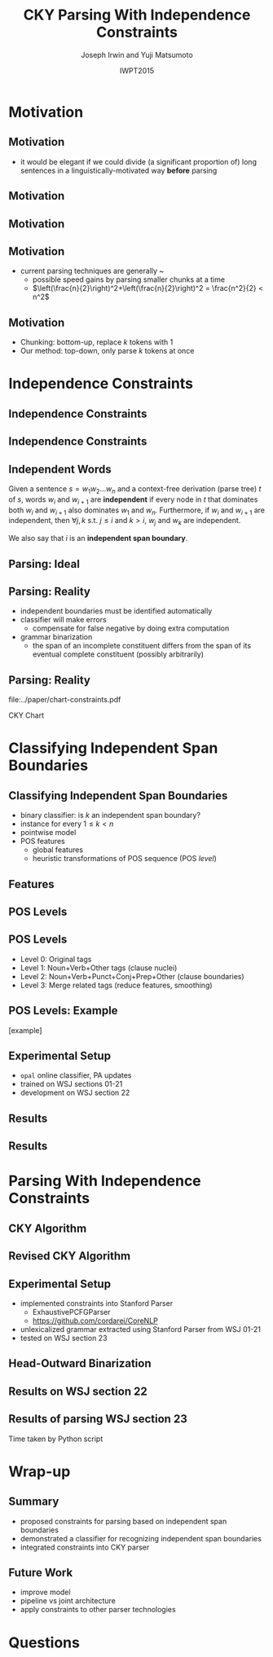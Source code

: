 #+TITLE: CKY Parsing With Independence Constraints
#+AUTHOR: Joseph Irwin and Yuji Matsumoto
#+DATE: IWPT2015
#+STARTUP: beamer
#+LaTeX_CLASS: beamer
#+LaTeX_CLASS_OPTIONS: [presentation,bigger]
#+BEAMER_THEME: default
#+OPTIONS: h:2 toc:nil
#+COLUMNS: %45ITEM %10BEAMER_env(Env) %10BEAMER_act(Act) %4BEAMER_col(Col) %8BEAMER_opt(Opt)
#+PROPERTY: BEAMER_col_ALL 0.1 0.2 0.3 0.4 0.5 0.6 0.7 0.8 0.9 0.0 :ETC
#+LATEX_HEADER: \usepackage{amsmath}
#+LATEX_HEADER: \usepackage{amssymb}
#+LATEX_HEADER: \usepackage{fontspec}
#+LATEX_HEADER: \usepackage{xunicode}
#+LATEX_HEADER: \usepackage{multirow}
#+LATEX_HEADER: \usepackage{forest}
#+LATEX_HEADER: \usepackage[linesnumbered]{algorithm2e}
#+LATEX_HEADER: \setbeamertemplate{navigation symbols}{}
#+LATEX_HEADER: \setromanfont{Source Sans Pro}
#+LATEX_HEADER: \newcommand{\deja}[1]{{\fontspec{DejaVu Sans}#1}}
#+LATEX_HEADER: \DeclareMathOperator*{\argmin}{arg\,min}
#+LATEX_HEADER: \DeclareMathOperator*{\argmax}{arg\,max}
#+LATEX_HEADER: \newcommand{\BigO}[1]{\ensuremath{\operatorname{O}\bigl(#1\bigr)}}
#+LATEX_HEADER: \newcommand{\Dag}{\ensuremath{^{\dagger}}}
#+LATEX_HEADER: \AtBeginSection[]{
#+LATEX_HEADER:   \begin{frame}
#+LATEX_HEADER:   \vfill
#+LATEX_HEADER:   \centering
#+LATEX_HEADER:   \begin{beamercolorbox}[sep=8pt,center,shadow=true,rounded=true]{title}
#+LATEX_HEADER:     \usebeamerfont{title}\insertsectionhead\par%
#+LATEX_HEADER:   \end{beamercolorbox}
#+LATEX_HEADER:   \vfill
#+LATEX_HEADER:   \end{frame}
#+LATEX_HEADER: }

# file:slides.pdf

* Motivation

** Motivation

- it would be elegant if we could divide (a significant proportion of) long sentences in a linguistically-motivated way *before* parsing

** Motivation

#+BEGIN_LaTeX
%% \def\divider{|\\ }
\textbf{But cosmetics firms still have one big marketing edge : They motivate sales people with commissions .}\\
%% {But cosmetics firms still have one big marketing edge} \divider {:} \divider {They motivate sales people with commissions} \divider {.}

%% \vspace{1em}

%% \textbf{The dispute over that issue , according to one U.S. official , is a `` potential treaty stopper , '' and only President Bush and Soviet leader Mikhail Gorbachev may be able to resolve it .}\\
%% {The dispute over that issue , according to one U.S. official , is a `` potential treaty stopper} \divider , \divider '' \divider {and only President Bush and Soviet leader Mikhail Gorbachev may be able to resolve it} \divider .
#+END_LaTeX

** Motivation

#+BEGIN_LaTeX
%% \def\divider{|\\ }
\textbf{But cosmetics firms still have one big marketing edge :}

\vspace{1em}

\textbf{They motivate sales people with commissions .}\\
%% {But cosmetics firms still have one big marketing edge} \divider {:} \divider {They motivate sales people with commissions} \divider {.}

%% \vspace{1em}

%% \textbf{The dispute over that issue , according to one U.S. official , is a `` potential treaty stopper , '' and only President Bush and Soviet leader Mikhail Gorbachev may be able to resolve it .}\\
%% {The dispute over that issue , according to one U.S. official , is a `` potential treaty stopper} \divider , \divider '' \divider {and only President Bush and Soviet leader Mikhail Gorbachev may be able to resolve it} \divider .
#+END_LaTeX

** Motivation

- current parsing techniques are generally \BigO{n^2}~\BigO{n^3}
  - possible speed gains by parsing smaller chunks at a time
  - $\left(\frac{n}{2}\right)^2+\left(\frac{n}{2}\right)^2 = \frac{n^2}{2} < n^2$
    
# file:./parser-time-complexity.pdf
#+BEGIN_LaTeX
\includegraphics[width=.9\textwidth,height=.5\textheight]{./parser-time-complexity.pdf}
#+END_LaTeX

** Motivation

- Chunking: bottom-up, replace $k$ tokens with 1
- Our method: top-down, only parse $k$ tokens at once

* Independence Constraints

** Independence Constraints

#+BEGIN_LaTeX
\resizebox{\textwidth}{!}{
\begin{forest}
[ROOT
  [S
    [NP-SBJ [DT [These]] [JJ [high-yielding]] [NNS [loans]]]
    [ADVP [IN [in]] [NN [effect]]]
    [VP [VBD [replaced]]
      [NP
        [NP [DT [some]] [JJ [low-yielding]] [NNS [assets]]]
        [PP [JJ [such]] [IN [as]]
          [NP
            [NP [JJ [inter-bank]] [NNS [loans]]]
            [{,} [{,}]]
            [SBAR
              [WHNP-1 [WDT [which]]]
              [S
                [VP [VBD [were]]
                  [VP [VBN [allowed]]
                    [S
                      [VP [TO [to]]
                        [VP [VB [decrease]]]]]]]]]]]]]
    [. [.]]]]
\end{forest}
}
#+END_LaTeX

** Independence Constraints

#+BEGIN_LaTeX
\resizebox{\textwidth}{!}{
\begin{forest}
[ROOT ,phantom
  [S ,phantom
    [NP-SBJ [DT [These]] [JJ [high-yielding]] [NNS [loans]]]
    [ADVP [IN [in]] [NN [effect]]]
    [VP [VBD [replaced]]
      [NP
        [NP [DT [some]] [JJ [low-yielding]] [NNS [assets]]]
        [PP [JJ [such]] [IN [as]]
          [NP
            [NP [JJ [inter-bank]] [NNS [loans]]]
            [{,} [{,}]]
            [SBAR
              [WHNP-1 [WDT [which]]]
              [S
                [VP [VBD [were]]
                  [VP [VBN [allowed]]
                    [S
                      [VP [TO [to]]
                        [VP [VB [decrease]]]]]]]]]]]]]
    [. [.]]]]
\end{forest}
}
#+END_LaTeX

** Independent Words

Given a sentence $s = w_1 w_2 \dots w_n$ and a context-free derivation (parse
tree) $t$ of $s$, words $w_i$ and $w_{i+1}$ are \textbf{independent} if every
node in $t$ that dominates both $w_i$ and $w_{i+1}$ also dominates $w_1$ and
$w_n$. Furthermore, if $w_i$ and $w_{i+1}$ are independent, then $\forall j,k$
s.t. $j \leq i$ and $k > i$, $w_j$ and $w_k$ are independent.


We also say that $i$ is an \textbf{independent span boundary}.

** Parsing: Ideal

#+BEGIN_LaTeX
\resizebox{\textwidth}{!}{
\begin{forest}
  top/.style={edge=red, for children={edge=red}, color=red}
[ROOT ,top
  [S ,top
    [NP-SBJ [DT [These]] [JJ [high-yielding]] [NNS [loans]]]
    [ADVP [IN [in]] [NN [effect]]]
    [VP [VBD [replaced]]
      [NP
        [NP [DT [some]] [JJ [low-yielding]] [NNS [assets]]]
        [PP [JJ [such]] [IN [as]]
          [NP
            [NP [JJ [inter-bank]] [NNS [loans]]]
            [{,} [{,}]]
            [SBAR
              [WHNP-1 [WDT [which]]]
              [S
                [VP [VBD [were]]
                  [VP [VBN [allowed]]
                    [S
                      [VP [TO [to]]
                        [VP [VB [decrease]]]]]]]]]]]]]
    [. [.]]]]
\end{forest}
}
#+END_LaTeX

** Parsing: Reality

- independent boundaries must be identified automatically \pause
- classifier will make errors \pause
  - compensate for false negative by doing extra computation \pause
- grammar binarization \pause
  - the span of an incomplete constituent differs from the span of its eventual complete constituent (possibly arbitrarily)

** Parsing: Reality

\centering

file:../paper/chart-constraints.pdf

CKY Chart

* Classifying Independent Span Boundaries

** Classifying Independent Span Boundaries

- binary classifier: is $k$ an independent span boundary?
- instance for every $1 \le k < n$
- pointwise model \pause
- POS features \pause
  - global features \pause
  - heuristic transformations of POS sequence (POS /level/)

** Features

#+BEGIN_LaTeX
  \centering
\large
\begin{tabular}{ll}
 \multicolumn{2}{c}{\bf Local Features} \\
 \hline
 $t_{k-1}$                 & $t_{k}$                 \\
 $t_{k-2},t_{k-1}$         & $t_{k},t_{k+1}$         \\
 $t_{k-3},t_{k-2},t_{k-1}$ & $t_{k},t_{k+1},t_{k+2}$ \\
\end{tabular}

\begin{tabular}{ll}
 \multicolumn{2}{c}{\bf Global Features} \\
 \hline
  $t^l_{i}$                     & $1 \le i < k - 1$ \\
  $t^l_{i},t^l_{i+1}$           & $1 \le i < k - 2$ \\
  $t^l_{i},t^l_{i+1},t^l_{i+2}$ & $1 \le i < k - 3$ \\
  $t^l_{i}$                     & $k \le i < n - 1$ \\
  $t^l_{i},t^l_{i+1}$           & $k \le i < n - 2$ \\
  $t^l_{i},t^l_{i+1},t^l_{i+2}$ & $k \le i < n - 3$ \\
\end{tabular}
#+END_LaTeX

** POS Levels

#+BEGIN_LaTeX
\centering
\scriptsize

\begin{tabular}{llll|llll}
Lvl0 & Lvl1 & Lvl2 & Lvl3 & Lvl0 & Lvl1 & Lvl2 & Lvl3\\
\hline
NN & N & N & N & CD & X & X & \#\\
NNP & N & N & N & -LRB- & X & X & B\\
NNPS & N & N & N & -RRB- & X & X & B\\
NNS & N & N & N & DT & X & X & D\\
PRP & N & N & N & PDT & X & X & D\\
VB & V & V & V & PRP\$ & X & X & D\\
VBD & V & V & V & WP\$ & X & X & D\\
VBG & V & V & V & JJ & X & X & J\\
VBN & V & V & V & JJR & X & X & J\\
VBP & V & V & V & JJS & X & X & J\\
VBZ & V & V & V & -RQ- & X & X & Q\\
, & X & , & , & -LQ- & X & X & Q\\
. & X & . & . & RB & X & X & R\\
: & X & : & : & RBR & X & X & R\\
CC & X & C & C & RBS & X & X & R\\
IN & X & I & I & EX & X & X & X\\
RP & X & I & I & FW & X & X & X\\
TO & X & T & T & LS & X & X & X\\
WDT & X & W & W & MD & X & X & X\\
WP & X & W & W & POS & X & X & X\\
WRB & X & W & W & SYM & X & X & X\\
\# & X & X & \# & UH & X & X & X\\
\$ & X & X & \# &  &  &  & \\
\end{tabular}
#+END_LaTeX

** POS Levels

- Level 0: Original tags
- Level 1: Noun+Verb+Other tags (clause nuclei)
- Level 2: Noun+Verb+Punct+Conj+Prep+Other (clause boundaries)
- Level 3: Merge related tags (reduce features, smoothing)

** POS Levels: Example

[example]

** Experimental Setup

- =opal= online classifier, PA updates
- trained on WSJ sections 01-21
- development on WSJ section 22

** Results

\centering
# file:./feature-conf-plot.pdf
#+BEGIN_LaTeX
\includegraphics[width=.75\textwidth]{./feature-conf-plot.pdf}
#+END_LaTeX

** Results

#+BEGIN_LaTeX
%% \resizebox{\textwidth}{!}{
\large
\begin{tabular}{llrrrrrrrrr}
{\bf Classifier} & {\bf Acc} & {\bf Prec} & {\bf Rec} & {\bf F$_{\text{1}}$} & {\bf F$_{\text{0.5}}$}\\
\hline
 linear$^\dagger$ & 95.44 & 89.05 & 75.74 & 81.86 & 86.03\\
 polynomial$^\ddagger$ & 97.47 & 92.17 & 88.91 & 90.51 & 91.50\\
\end{tabular}
%% }
\footnotesize
\vfill

$^\dagger$ p,P$_{\text{1}}$,P$_{\text{3}}$

$^\ddagger$ p,P$_{\text{0}}$,P$_{\text{1}}$,P$_{\text{2}}$,P$_{\text{3}}$
#+END_LaTeX

* Parsing With Independence Constraints
  
** CKY Algorithm

\small
#+BEGIN_LaTeX
\begin{algorithm}[H]
  % \caption{The CKY algorithm. $T_{i,j}$ is the cell corresponding to words $w_i \dots w_{j-1}$.\label{alg:cky}}
  \DontPrintSemicolon
  \For {$1 \le i \le n$}{
    $T_{i,i+1} \gets \{A|A\rightarrow a \in G \wedge w_i = a\}$
  }
  \For {$2 \le j \le n$}{
    \For {$1 \le i \le n-j+1$}{
      \For {$i < k < i+j$}{
        $T_{i,i+j} \gets \{A|A\rightarrow BC \in G \wedge B \in T_{i,k} \wedge C \in T_{k,i+j} \}$\;
      }
    }
  }
\end{algorithm}
#+END_LaTeX

** Revised CKY Algorithm

\small
#+BEGIN_LaTeX
\begin{algorithm}[H]
  % \caption{The CKY algorithm. $T_{i,j}$ is the cell corresponding to words $w_i \dots w_{j-1}$.\label{alg:cky2}}
  \DontPrintSemicolon
  \For {$1 \le i \le n$}{
    $T_{i,i+1} \gets \{A|A\rightarrow a \in G \wedge w_i = a\}$
  }
  \For {$2 \le j \le n$}{
    \For {$1 \le i \le n-j+1$}{
      \For {$i < k < i+j$}{
        \If {$w_i$ and $w_{i+j-1}$ independent}{
          $T_{i,i+j} \gets \{A|A\rightarrow BC \in G\setminus{}G_{comp} \wedge B \in T_{i,k} \wedge C \in T_{k,i+j} \}$\;
        } \Else {
          $T_{i,i+j} \gets \{A|A\rightarrow BC \in G \wedge B \in T_{i,k} \wedge C \in T_{k,i+j} \}$\;
        }
      }
    }
  }
\end{algorithm}
#+END_LaTeX

** Experimental Setup

- implemented constraints into Stanford Parser
  - ExhaustivePCFGParser
  - https://github.com/cordarei/CoreNLP
- unlexicalized grammar extracted using Stanford Parser from WSJ 01-21
- tested on WSJ section 23

** Head-Outward Binarization

#+BEGIN_LaTeX
\centering
\resizebox{\textwidth}{!}{
\begin{forest}
  head/.style={edge=red, color=red}
[{ROOT}
  [{SINV-v},head [{``-SINV} [{``}]]
    [{@SINV-v|-VP-SINV-VBF-v*-...-,-SINV<-S-v<},head
      [{S-v}
        [{NP-S-B} [{EX-NP} [{There}]]]
        [{VP-S-VBF-v} [{VBZ-VP-BE} [{'s}]]
          [{NP-VP-R-v}
            [{NP-NP-B} [{DT-NP} [{a}]] [{NN-NP} [{price}]]]
            [{SBAR-v}
              [{WHPP} [{IN-WHPP} [{above}]]
                [{WHNP} [{WDT-WHNP} [{which}]]]]
              [{S-SBAR-v}
                [{NP-S-B} [{PRP-NP} [{I}]]]
                [{VP-S-VBF-v} [{VBP-VP-BE} [{'m}]]
                  [{ADJP-v} [{JJ-ADJP} [{positive}]]
                    [{SBAR-U-v}
                      [{S-SBAR-v}
                        [{NP-S-B} [{NNP-NP} [{Marshall}]]]
                        [{VP-S-VBF-v} [{VBZ-VP-HV} [{has}]]
                          [{NP-VP-v}
                            [{NP-NP-B} [{DT-NP} [{the}]] [{NN-NP} [{courage}]]]
                            [{SBAR-U-v}
                              [{S-SBAR-v-G} [{RB-S} [{not}]]
                                [{VP-S-TO-v} [{TO-VP} [{to}]]
                                  [{VP-VP-VB-v} [{VB-VP} [{pay}]]]]]]]]]]]]]]]]]
      [{@SINV-v|-VP-SINV-VBF-v*-...-''-SINV<-,-SINV<-},head [{,-SINV} [{,}]]
        [{@SINV-v|-VP-SINV-VBF-v*-...-.-SINV>-''-SINV<-},head [{''-SINV} [{''}]]
          [{@SINV-v|-VP-SINV-VBF-v*-NP-R>-.-SINV>},head
            [{@SINV-v|-VP-SINV-VBF-v*-NP-R>},head
              [{@SINV-v|-VP-SINV-VBF-v-},head
                [{VP-SINV-VBF-v} [{VBZ-VP} [{says}]]]]
              [{NP-R}
                [{@NP-R|-NP-NP-B*-,-NP>}
                  [{@NP-R|-NP-NP-B-}
                    [{NP-NP-B} [{NNP-NP} [{A.D.}]] [{NNP-NP} [{Correll}]]]]
                  [{,-NP} [{,}]]]
                [{NP-NP-R}
                  [{NP-NP}
                    [{NP-NP-P-B} [{NNP-NP} [{Georgia-Pacific}]] [{POS-NP} [{'s}]]]
                    [{@NP-NP|-NN-NP*-...-JJ-NP<-} [{JJ-NP} [{executive}]]
                      [{@NP-NP|-NN-NP*-NN-NP<-} [{NN-NP} [{vice}]]
                        [{@NP-NP|-NN-NP*-} [{NN-NP} [{president}]]]]]]
                  [{PP} [{IN-PP-N} [{for}]]
                    [{NP-PP-B}
                      [{@NP-PP-B|-NN-NP*-CC-NP>}
                        [{@NP-PP-B|-NN-NP*-} [{NN-NP} [{pulp}]]]
                        [{CC-NP} [{and}]]]
                      [{NN-NP} [{paper}]]]]]]]
            [{.-SINV} [{.}]]]]]]]
  [{<EOS>} [{<EOS>}]]]
\end{forest}
}
#+END_LaTeX

# orig
#+BEGIN_LaTeX
%% \resizebox{.9\textwidth}{!}{
%% \begin{forest}
%% [{ROOT}
%%   [{SINV-v} [{``^SINV} [{``}]]
%%     [{@SINV-v|_VP^SINV-VBF-v*_..._,^SINV<_S-v<}
%%       [{S-v}
%%         [{NP^S-B} [{EX^NP} [{There}]]]
%%         [{VP^S-VBF-v} [{VBZ^VP-BE} [{'s}]]
%%           [{NP^VP-R-v}
%%             [{NP^NP-B} [{DT^NP} [{a}]] [{NN^NP} [{price}]]]
%%             [{SBAR-v}
%%               [{WHPP} [{IN^WHPP} [{above}]]
%%                 [{WHNP} [{WDT^WHNP} [{which}]]]]
%%               [{S^SBAR-v}
%%                 [{NP^S-B} [{PRP^NP} [{I}]]]
%%                 [{VP^S-VBF-v} [{VBP^VP-BE} [{'m}]]
%%                   [{ADJP-v} [{JJ^ADJP} [{positive}]]
%%                     [{SBAR-U-v}
%%                       [{S^SBAR-v}
%%                         [{NP^S-B} [{NNP^NP} [{Marshall}]]]
%%                         [{VP^S-VBF-v} [{VBZ^VP-HV} [{has}]]
%%                           [{NP^VP-v}
%%                             [{NP^NP-B} [{DT^NP} [{the}]] [{NN^NP} [{courage}]]]
%%                             [{SBAR-U-v}
%%                               [{S^SBAR-v-G} [{RB^S} [{not}]]
%%                                 [{VP^S-TO-v} [{TO^VP} [{to}]]
%%                                   [{VP^VP-VB-v} [{VB^VP} [{pay}]]]]]]]]]]]]]]]]]
%%       [{@SINV-v|_VP^SINV-VBF-v*_..._''^SINV<_,^SINV<_} [{,^SINV} [{,}]]
%%         [{@SINV-v|_VP^SINV-VBF-v*_..._.^SINV>_''^SINV<_} [{''^SINV} [{''}]]
%%           [{@SINV-v|_VP^SINV-VBF-v*_NP-R>_.^SINV>}
%%             [{@SINV-v|_VP^SINV-VBF-v*_NP-R>}
%%               [{@SINV-v|_VP^SINV-VBF-v_}
%%                 [{VP^SINV-VBF-v} [{VBZ^VP} [{says}]]]]
%%               [{NP-R}
%%                 [{@NP-R|_NP^NP-B*_,^NP>}
%%                   [{@NP-R|_NP^NP-B_}
%%                     [{NP^NP-B} [{NNP^NP} [{A.D.}]] [{NNP^NP} [{Correll}]]]]
%%                   [{,^NP} [{,}]]]
%%                 [{NP^NP-R}
%%                   [{NP^NP}
%%                     [{NP^NP-P-B} [{NNP^NP} [{Georgia-Pacific}]] [{POS^NP} [{'s}]]]
%%                     [{@NP^NP|_NN^NP*_..._JJ^NP<_} [{JJ^NP} [{executive}]]
%%                       [{@NP^NP|_NN^NP*_NN^NP<_} [{NN^NP} [{vice}]]
%%                         [{@NP^NP|_NN^NP*_} [{NN^NP} [{president}]]]]]]
%%                   [{PP} [{IN^PP-N} [{for}]]
%%                     [{NP^PP-B}
%%                       [{@NP^PP-B|_NN^NP*_CC^NP>}
%%                         [{@NP^PP-B|_NN^NP*_} [{NN^NP} [{pulp}]]]
%%                         [{CC^NP} [{and}]]]
%%                       [{NN^NP} [{paper}]]]]]]]
%%             [{.^SINV} [{.}]]]]]]]
%%   [{<EOS>} [{<EOS>}]]]
%% \end{forest}
%% }
#+END_LaTeX

** Results on WSJ section 22

#+BEGIN_LaTeX
%% \centering
%% \resizebox{\textwidth}{!}{
%% \begin{tabular}{llllllr}
%% {\bf Parser}              & {\bf Constr.} & {\bf Time (s)} & {\bf Speedup}                       & {\bf \# Binary Edges}                    & {\bf F$_{\text{1}}$} & {\bf \#fail} \\
%% \hline
%% baseline                  &               & 1558           & -                                   & 1.75\texttimes{}10$^{\text{10}}$ (100\%) & 85.85                & 0            \\
%% \multirow{3}{*}{+constr.} & linear        & 1283 (+100)    & 1.21\texttimes{} (1.12\texttimes{}) & 1.08\texttimes{}10$^{\text{10}}$ (62\%)  & 83.71 (-2.14)        & 15           \\
%%                           & poly          & 1106 (+2h)     & 1.41\texttimes{} (.19\texttimes{})  & 9.74\texttimes{}10$^{\text{09}}$ (56\%)  & 84.85 (-1.00)        & 6            \\
%%                           & oracle        & 1016           & 1.53\texttimes{}                    & 8.47\texttimes{}10$^{\text{09}}$ (48\%)  & 86.71 (+0.86)        & 4            \\
%% \end{tabular}
\begin{tabular}{llllllr}
{\bf Parser}                  & {\bf Constr.} & {\bf Time (s)} & {\bf Speedup}                       \\
\hline
baseline                      &                   & 1558           &                                     \\
\multirow{3}{*}{+constr.} & linear            & 1283 (+100)    & 1.21\texttimes{} (1.12\texttimes{}) \\
                              & poly              & 1106 (+2h)     & 1.41\texttimes{} (.19\texttimes{})  \\
                              & oracle            & 1016           & 1.53\texttimes{}                    \\
\end{tabular}

\vfill

\begin{tabular}{llllllr}
{\bf Parser}              & {\bf Constr.} & {\bf \# Binary Edges}                    & {\bf F$_{\text{1}}$} & {\bf \#fail} \\
\hline
baseline                  &               & 1.75\texttimes{}10$^{\text{10}}$ (100\%) & 85.85                & 0            \\
\multirow{3}{*}{+constr.} & linear        & 1.08\texttimes{}10$^{\text{10}}$ (62\%)  & 83.71 (-2.14)        & 15           \\
                          & poly          & 9.74\texttimes{}10$^{\text{09}}$ (56\%)  & 84.85 (-1.00)        & 6            \\
                          & oracle        & 8.47\texttimes{}10$^{\text{09}}$ (48\%)  & 86.71 (+0.86)        & 4            \\
\end{tabular}
%% }
#+END_LaTeX

** Results of parsing WSJ section 23

#+BEGIN_LaTeX
  \centering
\begin{tabular}{lclll}
{\bf Parser}           & {\bf Constraints\hspace{-.5em}} & {\bf Time} (s) & {\bf Speedup}      & {\bf F$_{\text{1}}$} \\
\hline
baseline               &                   & 1538           &                    & 85.54                \\
\multirow{3}{1.75cm}{+constraints} & \multirow{2}{*}{linear}            & 1106           & 1.39\texttimes{}   & 83.55 (-1.99)        \\
                       &                   & {\small{}+100\Dag}         & {\small{}(1.28\texttimes{})} &                      \\
                       & poly              & 1040           & 1.48\texttimes{}   & 84.57 (-0.97)        \\
\end{tabular}
#+END_LaTeX

\Dag Time taken by Python script

# 1.28 speedup == time reduced by 22%
# 1.39 speedup == 28%

* Wrap-up

** Summary

- proposed constraints for parsing based on independent span boundaries
- demonstrated a classifier for recognizing independent span boundaries
- integrated constraints into CKY parser

# for a speedup of let's say 30% at cost of 2 F1 score

** Future Work

- improve  model
- pipeline vs joint architecture
- apply constraints to other parser technologies

* Questions

